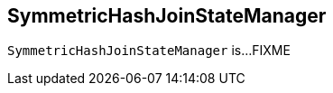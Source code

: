 == [[SymmetricHashJoinStateManager]] SymmetricHashJoinStateManager

`SymmetricHashJoinStateManager` is...FIXME
